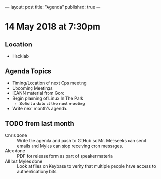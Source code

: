---
layout: post
title: "Agenda"
published: true
---

* 14 May 2018 at 7:30pm

** Location

- Hacklab

** Agenda Topics

 - Timing/Location of next Ops meeting
 - Upcoming Meetings
 - ICANN material from Gord
 - Begin planning of Linux In The Park
   - Solicit a date at the next meeting
 - Write next month's agenda.

** TODO from last month
 - Chris done :: Write the agenda and push to GitHub so Mr. Meeseeks can send emails and Myles can stop receiving cron messages.
 - Alex done :: PDF for release form as part of speaker material
 - All but Myles done :: Look at files on Keybase to verify that multiple people have access to authenticationy bits 
